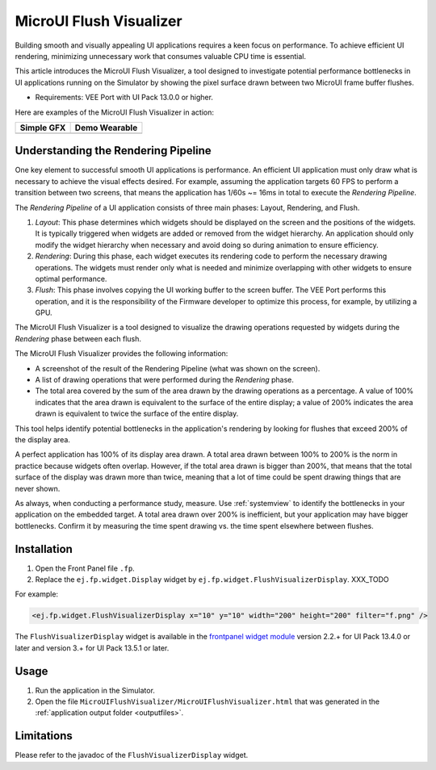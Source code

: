 .. _microuiflushvisualizer:

MicroUI Flush Visualizer
========================

Building smooth and visually appealing UI applications requires a keen focus on performance.
To achieve efficient UI rendering, minimizing unnecessary work that consumes valuable CPU time is essential.

This article introduces the MicroUI Flush Visualizer, a tool designed to investigate potential performance bottlenecks in UI applications running on the Simulator by showing the pixel surface drawn between two MicroUI frame buffer flushes.

- Requirements: VEE Port with UI Pack 13.0.0 or higher.

Here are examples of the MicroUI Flush Visualizer in action:

+----------------------------------------------------------------+--------------------------------------------------------------------+
|Simple GFX                                                      | Demo Wearable                                                      |
+================================================================+====================================================================+
| .. image:: images/small-demo-ui-flush-visualizer-simpleGFX.png | .. image:: images/small-demo-ui-flush-visualizer-demo-wearable.png |
+----------------------------------------------------------------+--------------------------------------------------------------------+

Understanding the Rendering Pipeline
------------------------------------

One key element to successful smooth UI applications is performance.
An efficient UI application must only draw what is necessary to achieve the visual effects desired.
For example, assuming the application targets 60 FPS to perform a transition between two screens, that means the application has 1/60s ~= 16ms in total to execute the *Rendering Pipeline*.

The *Rendering Pipeline* of a UI application consists of three main phases: Layout, Rendering, and Flush.


1. *Layout*: This phase determines which widgets should be displayed on the screen and the positions of the widgets.
   It is typically triggered when widgets are added or removed from the widget hierarchy.
   An application should only modify the widget hierarchy when necessary and avoid doing so during animation to ensure efficiency.

2. *Rendering*: During this phase, each widget executes its rendering code to perform the necessary drawing operations.
   The widgets must render only what is needed and minimize overlapping with other widgets to ensure optimal performance.

3. *Flush*: This phase involves copying the UI working buffer to the screen buffer.
   The VEE Port performs this operation, and it is the responsibility of the Firmware developer to optimize this process, for example, by utilizing a GPU.


The MicroUI Flush Visualizer is a tool designed to visualize the drawing operations requested by widgets during the *Rendering* phase between each flush.


The MicroUI Flush Visualizer provides the following information:


- A screenshot of the result of the Rendering Pipeline (what was shown on the screen).
- A list of drawing operations that were performed during the *Rendering* phase.
- The total area covered by the sum of the area drawn by the drawing operations as a percentage.
  A value of 100% indicates that the area drawn is equivalent to the surface of the entire display; a value of 200% indicates the area drawn is equivalent to twice the surface of the entire display.

.. image:: images/demo-ui-flush-visualizer-demo-wearable-annotated.png

This tool helps identify potential bottlenecks in the application's rendering by looking for flushes that exceed 200% of the display area.

A perfect application has 100% of its display area drawn.
A total area drawn between 100% to 200% is the norm in practice because widgets often overlap.
However, if the total area drawn is bigger than 200%, that means that the total surface of the display was drawn more than twice, meaning that a lot of time could be spent drawing things that are never shown.

As always, when conducting a performance study, measure.
Use :ref:`systemview` to identify the bottlenecks in your application on the embedded target.
A total area drawn over 200% is inefficient, but your application may have bigger bottlenecks.
Confirm it by measuring the time spent drawing vs. the time spent elsewhere between flushes.

Installation
------------

1. Open the Front Panel file ``.fp``.

2. Replace the ``ej.fp.widget.Display`` widget by ``ej.fp.widget.FlushVisualizerDisplay``. XXX_TODO

For example:

.. code-block:: xml

   <ej.fp.widget.FlushVisualizerDisplay x="10" y="10" width="200" height="200" filter="f.png" />

The ``FlushVisualizerDisplay`` widget is available in the `frontpanel widget module <https://forge.microej.com/artifactory/microej-developer-repository-release/ej/tool/frontpanel/widget/>`__ version 2.2.+ for UI Pack 13.4.0 or later and version 3.+ for UI Pack 13.5.1 or later.

Usage
-----

1. Run the application in the Simulator.

2. Open the file ``MicroUIFlushVisualizer/MicroUIFlushVisualizer.html`` that was generated in the :ref:`application output folder <outputfiles>`.

.. image:: images/MicroUIFlushVisualizerApplicationOutputFolder.png


Limitations
-----------

Please refer to the javadoc of the ``FlushVisualizerDisplay`` widget.


..
   | Copyright 2023-2024, MicroEJ Corp. Content in this space is free 
   for read and redistribute. Except if otherwise stated, modification 
   is subject to MicroEJ Corp prior approval.
   | MicroEJ is a trademark of MicroEJ Corp. All other trademarks and 
   copyrights are the property of their respective owners.